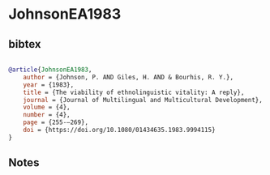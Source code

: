 * JohnsonEA1983




** bibtex

#+NAME: bibtex
#+BEGIN_SRC bibtex

@article{JohnsonEA1983,
    author = {Johnson, P. AND Giles, H. AND & Bourhis, R. Y.},
    year = {1983},
    title = {The viability of ethnolinguistic vitality: A reply},
    journal = {Journal of Multilingual and Multicultural Development},
    volume = {4},
    number = {4},
    page = {255-–269},
    doi = {https://doi.org/10.1080/01434635.1983.9994115}
}

#+END_SRC




** Notes


